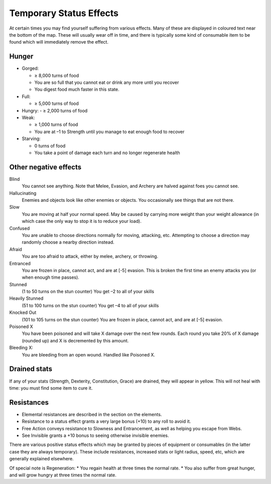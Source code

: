========================
Temporary Status Effects
========================

At certain times you may find yourself suffering from various effects. Many of these are displayed in coloured text near the bottom of the map. These will usually wear off in time, and there is typically some kind of consumable item to be found which will immediately remove the effect.

Hunger
------
* Gorged:

  - ≥ 8,000 turns of food
  - You are so full that you cannot eat or drink any more until you recover
  - You digest food much faster in this state.

* Full:

  - ≥ 5,000 turns of food

* Hungry:
  - ≥ 2,000 turns of food

* Weak:

  - ≥ 1,000 turns of food
  - You are at –1 to Strength until you manage to eat enough food to recover

* Starving:
  
  - 0 turns of food
  - You take a point of damage each turn and no longer regenerate health

Other negative effects
----------------------
Blind
  You cannot see anything.
  Note that Melee, Evasion, and Archery are halved against foes you cannot see.

Hallucinating
  Enemies and objects look like other enemies or objects.
  You occasionally see things that are not there.

Slow
  You are moving at half your normal speed.
  May be caused by carrying more weight than your weight allowance (in which case the only way to stop it is to reduce your load).

Confused
  You are unable to choose directions normally for moving, attacking, etc. Attempting to choose a direction may randomly choose a nearby direction instead.

Afraid
  You are too afraid to attack, either by melee, archery, or throwing.

Entranced
  You are frozen in place, cannot act, and are at [-5] evasion.
  This is broken the first time an enemy attacks you (or when enough time passes).

Stunned
  (1 to 50 turns on the stun counter)
  You get –2 to all of your skills

Heavily Stunned
  (51 to 100 turns on the stun counter)
  You get –4 to all of your skills

Knocked Out
  (101 to 105 turns on the stun counter)
  You are frozen in place, cannot act, and are at [-5] evasion.

Poisoned X
  You have been poisoned and will take X damage over the next few rounds.
  Each round you take 20% of X damage (rounded up) and X is decremented by this amount.

Bleeding X:
  You are bleeding from an open wound.
  Handled like Poisoned X.

Drained stats
-------------
If any of your stats (Strength, Dexterity, Constitution, Grace) are drained, they will appear in yellow. This will not heal with time: you must find some item to cure it.

Resistances
-----------
* Elemental resistances are described in the section on the elements.
* Resistance to a status effect grants a very large bonus (+10) to any roll to avoid it.
* Free Action conveys resistance to Slowness and Entrancement, as well as helping you escape from Webs.
* See Invisible grants a +10 bonus to seeing otherwise invisible enemies.

There are various positive status effects which may be granted by pieces of equipment or consumables (in the latter case they are always temporary). These include resistances, increased stats or light radius, speed, etc, which are generally explained elsewhere.

Of special note is Regeneration:
* You regain health at three times the normal rate.
* You also suffer from great hunger, and will grow hungry at three times the normal rate.
